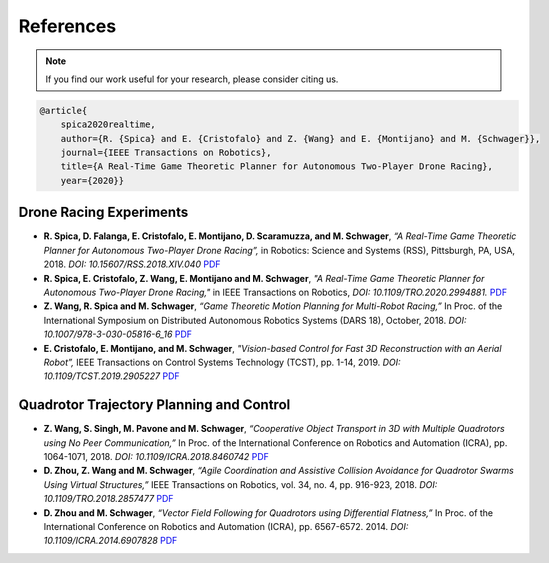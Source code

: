 ==========
References
==========

.. meta::
    :description lang=en: Main page for reference related documentation.

.. note::
    If you find our work useful for your research, please consider citing us.

.. code-block:: latex

    @article{
        spica2020realtime,
        author={R. {Spica} and E. {Cristofalo} and Z. {Wang} and E. {Montijano} and M. {Schwager}},
        journal={IEEE Transactions on Robotics}, 
        title={A Real-Time Game Theoretic Planner for Autonomous Two-Player Drone Racing}, 
        year={2020}}

Drone Racing Experiments
------------------------

- **R. Spica, D. Falanga, E. Cristofalo, E. Montijano, D. Scaramuzza, and M.
  Schwager**, *“A Real-Time Game Theoretic Planner for Autonomous Two-Player
  Drone Racing”,* in Robotics: Science and Systems (RSS), Pittsburgh, PA, USA,
  2018. *DOI: 10.15607/RSS.2018.XIV.040*
  `PDF <https://msl.stanford.edu/sites/g/files/sbiybj8446/f/rss18_spica.pdf>`_

- **R. Spica, E. Cristofalo, Z. Wang, E. Montijano and M. Schwager**, *"A
  Real-Time Game Theoretic Planner for Autonomous Two-Player Drone Racing,"* in
  IEEE Transactions on Robotics, *DOI: 10.1109/TRO.2020.2994881.*
  `PDF <https://msl.stanford.edu/sites/g/files/sbiybj8446/f/spica2020realtime.pdf>`_

- **Z. Wang, R. Spica and M. Schwager**, *“Game Theoretic Motion Planning for
  Multi-Robot Racing,”* In Proc. of the International Symposium on Distributed
  Autonomous Robotics Systems (DARS 18), October, 2018. *DOI:
  10.1007/978-3-030-05816-6_16*
  `PDF <https://msl.stanford.edu/sites/g/files/sbiybj8446/f/wang-etal-dars18-mlt-rbt-racing_0.pdf>`_

- **E. Cristofalo, E. Montijano, and M. Schwager**, *"Vision-based Control for
  Fast 3D Reconstruction with an Aerial Robot”,* IEEE Transactions on Control
  Systems Technology (TCST), pp. 1-14, 2019. *DOI: 10.1109/TCST.2019.2905227*
  `PDF <https://msl.stanford.edu/sites/g/files/sbiybj8446/f/cristofalo2019vision.pdf>`_

Quadrotor Trajectory Planning and Control
-----------------------------------------

- **Z. Wang, S. Singh, M. Pavone and M. Schwager**, *“Cooperative Object
  Transport in 3D with Multiple Quadrotors using No Peer Communication,”* In
  Proc. of the International Conference on Robotics and Automation (ICRA), pp.
  1064-1071, 2018. *DOI: 10.1109/ICRA.2018.8460742*
  `PDF <https://msl.stanford.edu/sites/default/files/wang.singh_.pavone.ea_.icra18.pdf>`_

- **D. Zhou, Z. Wang and M. Schwager**, *“Agile Coordination and Assistive
  Collision Avoidance for Quadrotor Swarms Using Virtual Structures,”* IEEE
  Transactions on Robotics, vol. 34, no. 4, pp. 916-923, 2018. *DOI:
  10.1109/TRO.2018.2857477*
  `PDF <https://msl.stanford.edu/sites/default/files/zhou-etal-tro18-structure.pdf>`_

- **D. Zhou and M. Schwager**, *“Vector Field Following for Quadrotors using
  Differential Flatness,”* In Proc. of the International Conference on Robotics
  and Automation (ICRA), pp. 6567-6572. 2014. *DOI: 10.1109/ICRA.2014.6907828*
  `PDF <https://msl.stanford.edu/sites/default/files/zhouschwagericra14quadvectorfield.pdf>`_

.. TODO:
    - Currently get errors for repeating PDF links. Should we make all or part
      of the reference a link to the PDF?
    - Once the updated lab website with filtering options for publications is
      compete, we might want to consider using that directly.